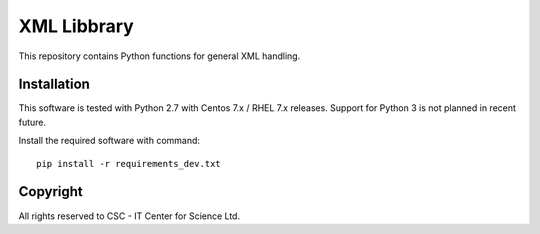 XML Libbrary
============

This repository contains Python functions for general XML handling.

Installation
------------

This software is tested with Python 2.7 with Centos 7.x / RHEL 7.x releases.
Support for Python 3 is not planned in recent future.


Install the required software with command::

    pip install -r requirements_dev.txt

Copyright
---------
All rights reserved to CSC - IT Center for Science Ltd.
